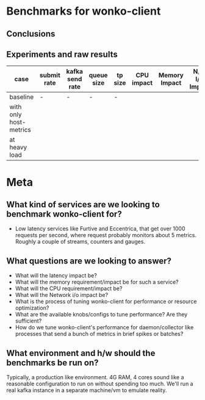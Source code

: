 * Benchmarks for wonko-client

** Conclusions

** Experiments and raw results
| case                   | submit rate | kafka send rate | queue size | tp size | CPU impact | Memory Impact | N/W I/O Impact | GC impact |
|------------------------+-------------+-----------------+------------+---------+------------+---------------+----------------+-----------|
| baseline               | -           | -               | -          | -       |            |               |                |           |
| with only host-metrics |             |                 |            |         |            |               |                |           |
| at heavy load          |             |                 |            |         |            |               |                |           |

* Meta
** What kind of services are we looking to benchmark wonko-client for?
- Low latency services like Furtive and Eccentrica, that get over 1000
  requests per second, where request probably monitors about 5
  metrics. Roughly a couple of streams, counters and gauges.

** What questions are we looking to answer?
- What will the latency impact be?
- What will the memory requirement/impact be for such a service?
- What will the CPU requirement/impact be?
- What will the Network i/o impact be?
- What is the process of tuning wonko-client for performance or
  resource optimization?
- What are the available knobs/configs to tune performance? Are they
  sufficient?
- How do we tune wonko-client's performance for daemon/collector like
  processes that send a bunch of metrics in brief spikes or batches?

** What environment and h/w should the benchmarks be run on?
Typically, a production like environment. 4G RAM, 4 cores sound like a
reasonable configuration to run on without spending too much. We'll
run a real kafka instance in a separate machine/vm to emulate
reality.
